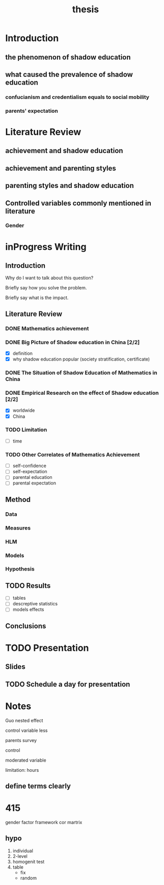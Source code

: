 #+title: thesis
#+TODO: TODO FEEDBACK inProgress | DONE

* Introduction
  
** the phenomenon of shadow education

** what caused the prevalence of shadow education

*** confucianism and credentialism equals to social mobility

*** parents' expectation

* Literature Review
** achievement and shadow education

** achievement and parenting styles

** parenting styles and shadow education
  
** Controlled variables commonly mentioned in literature

*** Gender

* inProgress Writing

** Introduction

 Why do I want to talk about this question?

 Briefly say how you solve the problem.

 Briefly say what is the impact.

** Literature Review

*** DONE Mathematics achievement

*** DONE Big Picture of Shadow education in China [2/2]
 - [X] definition
 - [X] why shadow education popular (society stratification, certificate)

*** DONE The Situation of Shadow Education of Mathematics in China

*** DONE Empirical Research on the effect of Shadow education [2/2]
 - [X] worldwide
 - [X] China

*** TODO Limitation

 - [-] time

*** TODO Other Correlates of Mathematics Achievement

 - [-] self-confidence
 - [-] self-expectation
 - [-] parental education
 - [-] parental expectation

** Method

*** Data

*** Measures

*** HLM

*** Models

*** Hypothesis

** TODO Results

 - [-] tables
 - [-] descreptive statistics
 - [-] models effects

** Conclusions

* TODO Presentation

** Slides

** TODO Schedule a day for presentation

* Notes

Guo nested effect

control variable less

parents survey

control 

moderated variable

limitation: hours

** define terms clearly

* 415

  gender factor
  framework
  cor martrix

** hypo
  1. individual
  2. 2-level
  3. homogenit test
  4. table
     - fix
     - random
